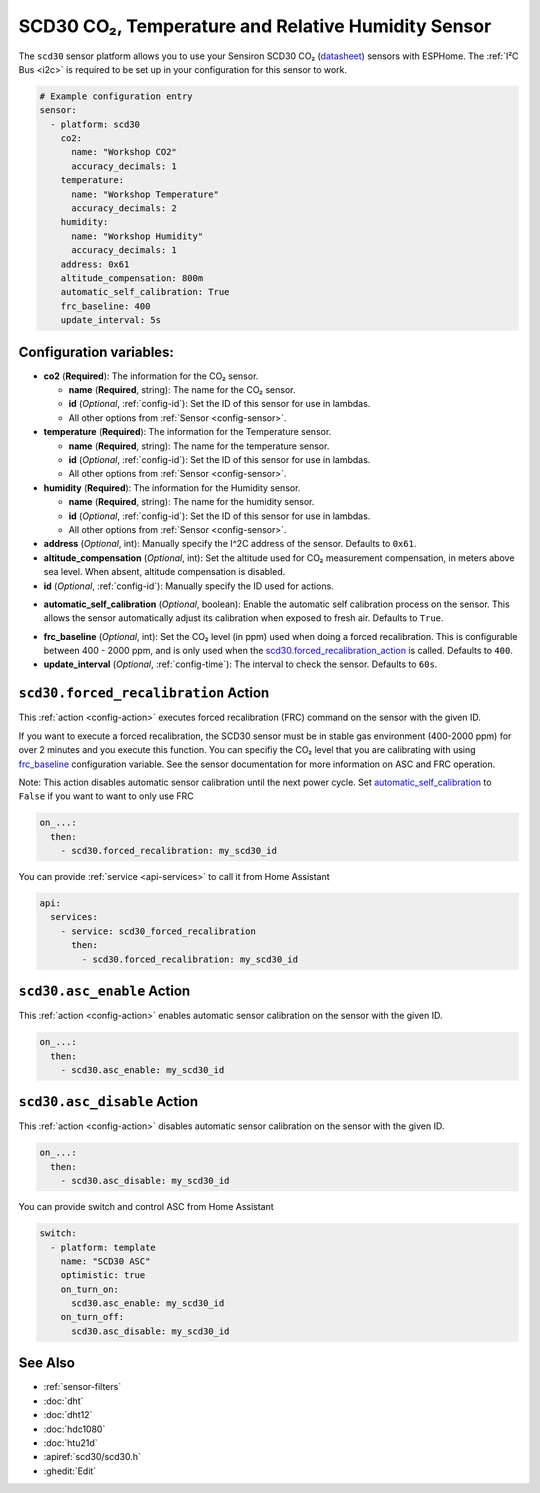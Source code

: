 SCD30 CO₂, Temperature and Relative Humidity Sensor
===================================================

.. seo::
    :description: Instructions for setting up SCD30 CO₂ Temperature and Relative Humidity Sensor
    :image: scd30.jpg

The ``scd30`` sensor platform  allows you to use your Sensiron SCD30 CO₂
(`datasheet <https://www.sensirion.com/fileadmin/user_upload/customers/sensirion/Dokumente/9.5_CO2/Sensirion_CO2_Sensors_SCD30_Datasheet.pdf>`__) sensors with ESPHome.
The :ref:`I²C Bus <i2c>` is required to be set up in your configuration for this sensor to work.

.. figure:: images/scd30.jpg
    :align: center
    :width: 80.0%

.. code-block:: yaml

    # Example configuration entry
    sensor:
      - platform: scd30
        co2:
          name: "Workshop CO2"
          accuracy_decimals: 1
        temperature:
          name: "Workshop Temperature"
          accuracy_decimals: 2
        humidity:
          name: "Workshop Humidity"
          accuracy_decimals: 1
        address: 0x61
        altitude_compensation: 800m
        automatic_self_calibration: True
        frc_baseline: 400
        update_interval: 5s


Configuration variables:
------------------------

- **co2** (**Required**): The information for the CO₂ sensor.

  - **name** (**Required**, string): The name for the CO₂ sensor.
  - **id** (*Optional*, :ref:`config-id`): Set the ID of this sensor for use in lambdas.
  - All other options from :ref:`Sensor <config-sensor>`.

- **temperature** (**Required**): The information for the Temperature sensor.

  - **name** (**Required**, string): The name for the temperature sensor.
  - **id** (*Optional*, :ref:`config-id`): Set the ID of this sensor for use in lambdas.
  - All other options from :ref:`Sensor <config-sensor>`.

- **humidity** (**Required**): The information for the Humidity sensor.

  - **name** (**Required**, string): The name for the humidity sensor.
  - **id** (*Optional*, :ref:`config-id`): Set the ID of this sensor for use in lambdas.
  - All other options from :ref:`Sensor <config-sensor>`.

- **address** (*Optional*, int): Manually specify the I^2C address of the sensor.
  Defaults to ``0x61``.

- **altitude_compensation** (*Optional*, int): Set the altitude used for CO₂ measurement compensation,
  in meters above sea level. When absent, altitude compensation is disabled.

- **id** (*Optional*, :ref:`config-id`): Manually specify the ID used for actions.

.. _automatic_self_calibration:

- **automatic_self_calibration** (*Optional*, boolean): Enable the automatic self calibration
  process on the sensor. This allows the sensor automatically adjust its calibration when exposed
  to fresh air. Defaults to ``True``.

.. _frc_baseline:

- **frc_baseline** (*Optional*, int): Set the CO₂ level (in ppm) used when doing a forced
  recalibration. This is configurable between 400 - 2000 ppm, and is only used when the
  scd30.forced_recalibration_action_ is called.
  Defaults to ``400``.

- **update_interval** (*Optional*, :ref:`config-time`): The interval to check the
  sensor. Defaults to ``60s``.

.. _scd30.forced_recalibration_action:

``scd30.forced_recalibration`` Action
-------------------------------------

This :ref:`action <config-action>` executes forced recalibration (FRC) command on the sensor with the
given ID.

If you want to execute a forced recalibration, the SCD30 sensor must be in stable gas environment
(400-2000 ppm) for over 2 minutes and you execute this function. You can specifiy the CO₂ level that you
are calibrating with using frc_baseline_ configuration variable. See the sensor documentation for more
information on ASC and FRC operation.

Note: This action disables automatic sensor calibration until the next power cycle. Set
automatic_self_calibration_ to ``False`` if you want to want to only use FRC

.. code-block:: yaml

    on_...:
      then:
        - scd30.forced_recalibration: my_scd30_id

You can provide :ref:`service <api-services>` to call it from Home Assistant

.. code-block:: yaml

    api:
      services:
        - service: scd30_forced_recalibration
          then:
            - scd30.forced_recalibration: my_scd30_id

.. _scd30.asc_enable_action:

``scd30.asc_enable`` Action
---------------------------

This :ref:`action <config-action>` enables automatic sensor calibration on the sensor with the given ID.

.. code-block:: yaml

    on_...:
      then:
        - scd30.asc_enable: my_scd30_id

.. _scd30.asc_disable_action:

``scd30.asc_disable`` Action
----------------------------

This :ref:`action <config-action>` disables automatic sensor calibration on the sensor with the given ID.

.. code-block:: yaml

    on_...:
      then:
        - scd30.asc_disable: my_scd30_id

You can provide switch and control ASC from Home Assistant

.. code-block:: yaml

    switch:
      - platform: template
        name: "SCD30 ASC"
        optimistic: true
        on_turn_on:
          scd30.asc_enable: my_scd30_id
        on_turn_off:
          scd30.asc_disable: my_scd30_id

See Also
--------

- :ref:`sensor-filters`
- :doc:`dht`
- :doc:`dht12`
- :doc:`hdc1080`
- :doc:`htu21d`
- :apiref:`scd30/scd30.h`
- :ghedit:`Edit`
